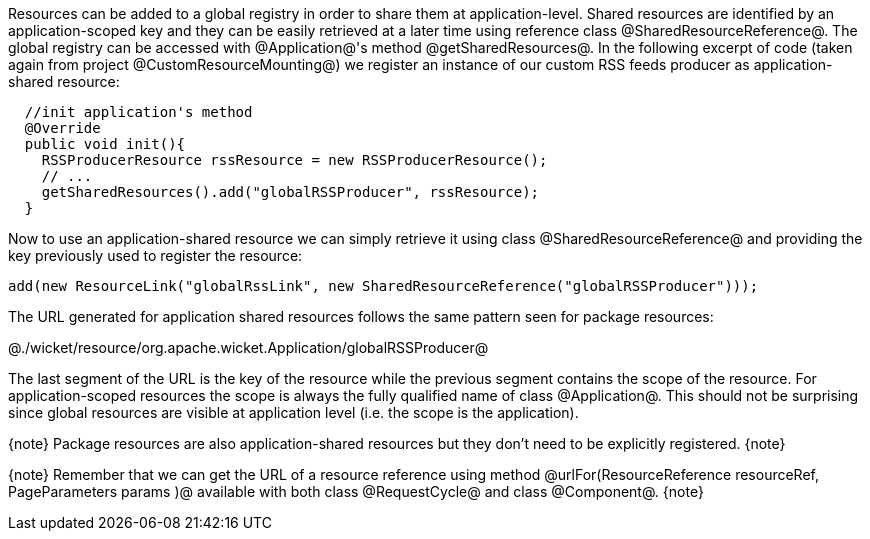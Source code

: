 

Resources can be added to a global registry in order to share them at application-level. Shared resources are identified by an application-scoped key and they can be easily retrieved at a later time using reference class @SharedResourceReference@. The global registry can be accessed with @Application@'s method @getSharedResources@. In the following excerpt of code (taken again from project @CustomResourceMounting@) we register an instance of our custom RSS feeds producer as application-shared resource:

[source, java]
----
  //init application's method
  @Override
  public void init(){
    RSSProducerResource rssResource = new RSSProducerResource();
    // ...
    getSharedResources().add("globalRSSProducer", rssResource);    
  }
----

Now to use an application-shared resource we can simply retrieve it using class @SharedResourceReference@ and providing the key previously used to register the resource:

[source, java]
----
add(new ResourceLink("globalRssLink", new SharedResourceReference("globalRSSProducer")));
----

The URL generated for application shared resources follows the same pattern seen for package resources:

@./wicket/resource/org.apache.wicket.Application/globalRSSProducer@

The last segment of the URL is the key of the resource while the previous segment contains the scope of the resource. For application-scoped resources the scope is always the fully qualified name of class @Application@. This should not be surprising since global resources are visible at application level (i.e. the scope is the application).

{note}
Package resources are also application-shared resources but they don't need to be explicitly registered.
{note}

{note}
Remember that we can get the URL of a resource reference using method @urlFor(ResourceReference resourceRef, PageParameters params )@ available with both class @RequestCycle@ and class @Component@.
{note}
